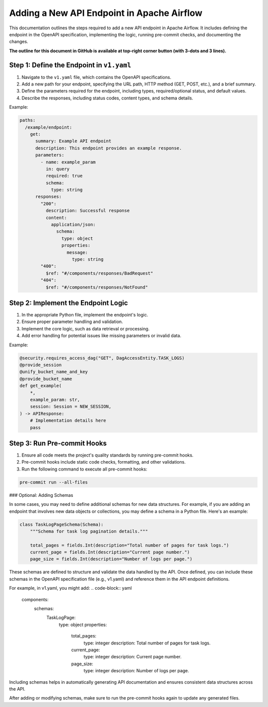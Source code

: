 .. Licensed to the Apache Software Foundation (ASF) under one
   or more contributor license agreements.  See the NOTICE file
   distributed with this work for additional information
   regarding copyright ownership.  The ASF licenses this file
   to you under the Apache License, Version 2.0 (the
   "License"); you may not use this file except in compliance
   with the License.  You may obtain a copy of the License at

..   http://www.apache.org/licenses/LICENSE-2.0

.. Unless required by applicable law or agreed to in writing,
   software distributed under the License is distributed on an
   "AS IS" BASIS, WITHOUT WARRANTIES OR CONDITIONS OF ANY
   KIND, either express or implied.  See the License for the
   specific language governing permissions and limitations
   under the License.

Adding a New API Endpoint in Apache Airflow
===========================================

This documentation outlines the steps required to add a new API endpoint in Apache Airflow. It includes defining the endpoint in the OpenAPI specification, implementing the logic, running pre-commit checks, and documenting the changes.

**The outline for this document in GitHub is available at top-right corner button (with 3-dots and 3 lines).**

Step 1: Define the Endpoint in ``v1.yaml``
----------------------------------------
1. Navigate to the ``v1.yaml`` file, which contains the OpenAPI specifications.
2. Add a new path for your endpoint, specifying the URL path, HTTP method (GET, POST, etc.), and a brief summary.
3. Define the parameters required for the endpoint, including types, required/optional status, and default values.
4. Describe the responses, including status codes, content types, and schema details.

Example:

.. code-block:: yaml

   paths:
     /example/endpoint:
       get:
         summary: Example API endpoint
         description: This endpoint provides an example response.
         parameters:
           - name: example_param
             in: query
             required: true
             schema:
               type: string
         responses:
           "200":
             description: Successful response
             content:
               application/json:
                 schema:
                   type: object
                   properties:
                     message:
                       type: string
           "400":
             $ref: "#/components/responses/BadRequest"
           "404":
             $ref: "#/components/responses/NotFound"


Step 2: Implement the Endpoint Logic
------------------------------------
1. In the appropriate Python file, implement the endpoint's logic.
2. Ensure proper parameter handling and validation.
3. Implement the core logic, such as data retrieval or processing.
4. Add error handling for potential issues like missing parameters or invalid data.

Example:

.. code-block:: python

   @security.requires_access_dag("GET", DagAccessEntity.TASK_LOGS)
   @provide_session
   @unify_bucket_name_and_key
   @provide_bucket_name
   def get_example(
       *,
       example_param: str,
       session: Session = NEW_SESSION,
   ) -> APIResponse:
       # Implementation details here
       pass


Step 3: Run Pre-commit Hooks
-----------------------------
1. Ensure all code meets the project's quality standards by running pre-commit hooks.
2. Pre-commit hooks include static code checks, formatting, and other validations.
3. Run the following command to execute all pre-commit hooks:

.. code-block:: bash

   pre-commit run --all-files


### Optional: Adding Schemas

In some cases, you may need to define additional schemas for new data structures. For example, if you are adding an endpoint that involves new data objects or collections, you may define a schema in a Python file. Here's an example:

.. code-block:: python

   class TaskLogPageSchema(Schema):
       """Schema for task log pagination details."""

       total_pages = fields.Int(description="Total number of pages for task logs.")
       current_page = fields.Int(description="Current page number.")
       page_size = fields.Int(description="Number of logs per page.")

These schemas are defined to structure and validate the data handled by the API. Once defined, you can include these schemas in the OpenAPI specification file (e.g., v1.yaml) and reference them in the API endpoint definitions.

For example, in v1.yaml, you might add:
.. code-block:: yaml

   components:
     schemas:
       TaskLogPage:
         type: object
         properties:
           total_pages:
             type: integer
             description: Total number of pages for task logs.
           current_page:
             type: integer
             description: Current page number.
           page_size:
             type: integer
             description: Number of logs per page.

Including schemas helps in automatically generating API documentation and ensures consistent data structures across the API.

After adding or modifying schemas, make sure to run the pre-commit hooks again to update any generated files.
